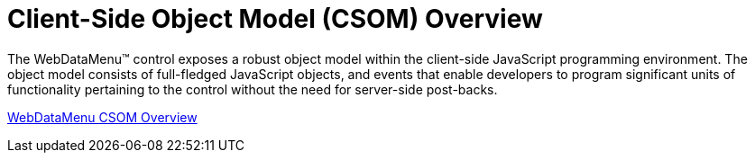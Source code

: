 ﻿////

|metadata|
{
    "name": "webdatamenu-csom-overview",
    "controlName": ["WebDataMenu"],
    "tags": ["API"],
    "guid": "{BA9C998B-30BB-4DDC-B520-C7AF25D423F9}",  
    "buildFlags": [],
    "createdOn": "0001-01-01T00:00:00Z"
}
|metadata|
////

= Client-Side Object Model (CSOM) Overview

The WebDataMenu™ control exposes a robust object model within the client-side JavaScript programming environment. The object model consists of full-fledged JavaScript objects, and events that enable developers to program significant units of functionality pertaining to the control without the need for server-side post-backs.

link:webdatamenu~infragistics.web.ui_namespace.html[WebDataMenu CSOM Overview]